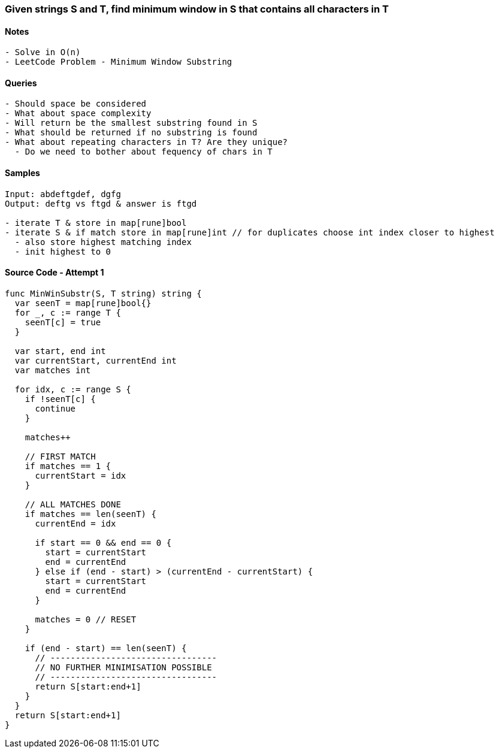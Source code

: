 === Given strings S and T, find minimum window in S that contains all characters in T

==== Notes
[source, bash]
----
- Solve in O(n)
- LeetCode Problem - Minimum Window Substring
----

==== Queries
[source, bash]
----
- Should space be considered
- What about space complexity
- Will return be the smallest substring found in S
- What should be returned if no substring is found
- What about repeating characters in T? Are they unique?
  - Do we need to bother about fequency of chars in T
----

==== Samples
[source, bash]
----
Input: abdeftgdef, dgfg
Output: deftg vs ftgd & answer is ftgd

- iterate T & store in map[rune]bool
- iterate S & if match store in map[rune]int // for duplicates choose int index closer to highest
  - also store highest matching index
  - init highest to 0
----

==== Source Code - Attempt 1
[source, go]
----
func MinWinSubstr(S, T string) string {
  var seenT = map[rune]bool{}
  for _, c := range T {
    seenT[c] = true
  }
 
  var start, end int
  var currentStart, currentEnd int
  var matches int

  for idx, c := range S {
    if !seenT[c] {
      continue
    }

    matches++

    // FIRST MATCH
    if matches == 1 {
      currentStart = idx
    }

    // ALL MATCHES DONE
    if matches == len(seenT) {
      currentEnd = idx

      if start == 0 && end == 0 {
        start = currentStart
        end = currentEnd
      } else if (end - start) > (currentEnd - currentStart) {
        start = currentStart
        end = currentEnd
      }

      matches = 0 // RESET
    }

    if (end - start) == len(seenT) {
      // ---------------------------------
      // NO FURTHER MINIMISATION POSSIBLE
      // ---------------------------------
      return S[start:end+1]
    }
  }
  return S[start:end+1]
}
----


